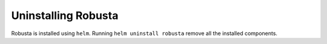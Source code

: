 Uninstalling Robusta
#####################

Robusta is installed using ``helm``. Running ``helm uninstall robusta`` remove all the installed components.
